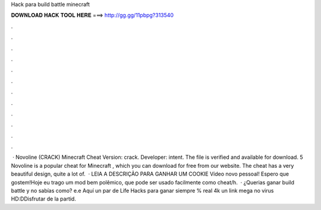 Hack para build battle minecraft

𝐃𝐎𝐖𝐍𝐋𝐎𝐀𝐃 𝐇𝐀𝐂𝐊 𝐓𝐎𝐎𝐋 𝐇𝐄𝐑𝐄 ===> http://gg.gg/11pbpg?313540

.

.

.

.

.

.

.

.

.

.

.

.

 · Novoline (CRACK) Minecraft Cheat Version: crack. Developer: intent. The file is verified and available for download. 5 Novoline is a popular cheat for Minecraft , which you can download for free from our website. The cheat has a very beautiful design, quite a lot of.  · LEIA A DESCRIÇÃO PARA GANHAR UM COOKIE Vídeo novo pessoal! Espero que gostem!Hoje eu trago um mod bem polêmico, que pode ser usado facilmente como cheat/h.  · ¿Querias ganar build battle y no sabías como? e.e Aquí un par de Life Hacks para ganar siempre % real 4k un link mega no virus HD:DDisfrutar de la partid.